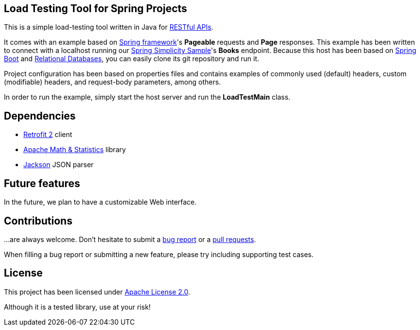 == Load Testing Tool for Spring Projects

This is a simple load-testing tool written in Java for https://en.wikipedia.org/wiki/Representational_state_transfer[RESTful APIs].

It comes with an example based on https://projects.spring.io/spring-framework[Spring framework]'s **Pageable** requests
and **Page** responses. This example has been written to connect with a localhost running our
https://github.com/alexpensato/spring-simplicity-java-sample[Spring Simplicity Sample]'s **Books** endpoint.
Because this host has been based on https://spring.io/projects/spring-boot[Spring Boot] and
https://www.postgresql.org/[Relational Databases], you can easily clone its git repository and run it.

Project configuration has been based on properties files and contains examples of commonly used (default) headers,
custom (modifiable) headers, and request-body parameters, among others.

In order to run the example, simply start the host server and run the **LoadTestMain** class.

== Dependencies

* https://github.com/square/retrofit[Retrofit 2] client
* https://commons.apache.org/proper/commons-math/[Apache Math & Statistics] library
* https://github.com/FasterXML/jackson[Jackson] JSON parser

== Future features

In the future, we plan to have a customizable Web interface.

== Contributions

…are always welcome.
Don’t hesitate to submit a https://github.com/alexpensato/load-testing-tool/issues[bug report] or a
https://github.com/alexpensato/load-testing-tool/pulls[pull requests].

When filling a bug report or submitting a new feature, please try including supporting test cases.


== License

This project has been licensed under http://www.apache.org/licenses/LICENSE-2.0.html[Apache License 2.0].

Although it is a tested library, use at your risk!
